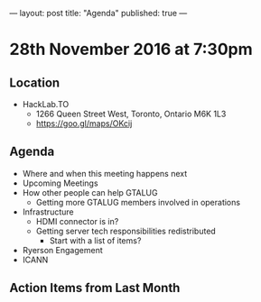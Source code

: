 ---
layout: post
title: "Agenda"
published: true
---

* 28th November 2016 at 7:30pm

** Location

- HackLab.TO
  - 1266 Queen Street West, Toronto, Ontario M6K 1L3
  - <https://goo.gl/maps/OKcij>

** Agenda

- Where and when this meeting happens next
- Upcoming Meetings
- How other people can help GTALUG
  - Getting more GTALUG members involved in operations
- Infrastructure
  - HDMI connector is in?
  - Getting server tech responsibilities redistributed
    - Start with a list of items?
- Ryerson Engagement
- ICANN

** Action Items from Last Month
